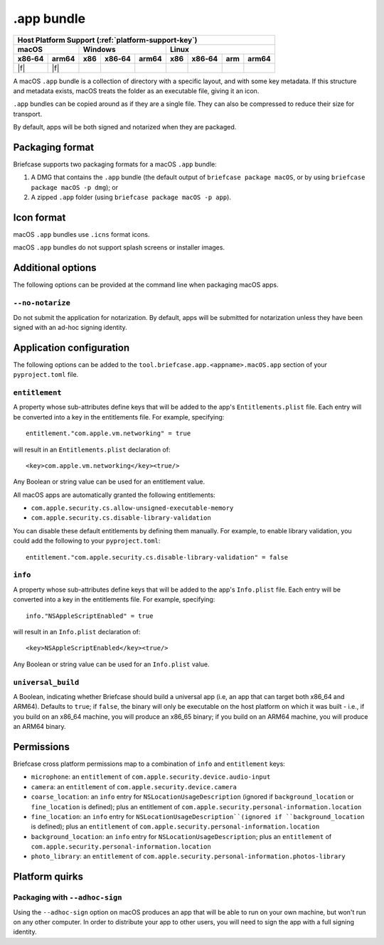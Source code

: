 ===========
.app bundle
===========

+--------+-------+---------+--------+---+-----+--------+-----+-------+
| Host Platform Support (:ref:`platform-support-key`)                |
+--------+-------+---------+--------+---+-----+--------+-----+-------+
| macOS          | Windows              | Linux                      |
+--------+-------+-----+--------+-------+-----+--------+-----+-------+
| x86‑64 | arm64 | x86 | x86‑64 | arm64 | x86 | x86‑64 | arm | arm64 |
+========+=======+=====+========+=======+=====+========+=====+=======+
| |f|    | |f|   |     |        |       |     |        |     |       |
+--------+-------+-----+--------+-------+-----+--------+-----+-------+

A macOS ``.app`` bundle is a collection of directory with a specific layout,
and with some key metadata. If this structure and metadata exists, macOS treats
the folder as an executable file, giving it an icon.

``.app`` bundles can be copied around as if they are a single file. They can
also be compressed to reduce their size for transport.

By default, apps will be both signed and notarized when they are packaged.

Packaging format
================

Briefcase supports two packaging formats for a macOS ``.app`` bundle:

1. A DMG that contains the ``.app`` bundle (the default output of ``briefcase package
   macOS``, or by using ``briefcase package macOS -p dmg``); or
2. A zipped ``.app`` folder (using ``briefcase package macOS -p app``).

Icon format
===========

macOS ``.app`` bundles use ``.icns`` format icons.

macOS ``.app`` bundles do not support splash screens or installer images.

Additional options
==================

The following options can be provided at the command line when packaging
macOS apps.

``--no-notarize``
~~~~~~~~~~~~~~~~~

Do not submit the application for notarization. By default, apps will be
submitted for notarization unless they have been signed with an ad-hoc
signing identity.

Application configuration
=========================

The following options can be added to the ``tool.briefcase.app.<appname>.macOS.app``
section of your ``pyproject.toml`` file.

``entitlement``
~~~~~~~~~~~~~~~

A property whose sub-attributes define keys that will be added to the app's
``Entitlements.plist`` file. Each entry will be converted into a key in the entitlements
file. For example, specifying::

    entitlement."com.apple.vm.networking" = true

will result in an ``Entitlements.plist`` declaration of::

    <key>com.apple.vm.networking</key><true/>

Any Boolean or string value can be used for an entitlement value.

All macOS apps are automatically granted the following entitlements:

* ``com.apple.security.cs.allow-unsigned-executable-memory``
* ``com.apple.security.cs.disable-library-validation``

You can disable these default entitlements by defining them manually. For example, to
enable library validation, you could add the following to your ``pyproject.toml``::

    entitlement."com.apple.security.cs.disable-library-validation" = false

``info``
~~~~~~~~

A property whose sub-attributes define keys that will be added to the app's
``Info.plist`` file. Each entry will be converted into a key in the entitlements
file. For example, specifying::

    info."NSAppleScriptEnabled" = true

will result in an ``Info.plist`` declaration of::

    <key>NSAppleScriptEnabled</key><true/>

Any Boolean or string value can be used for an ``Info.plist`` value.

``universal_build``
~~~~~~~~~~~~~~~~~~~

A Boolean, indicating whether Briefcase should build a universal app (i.e, an app that
can target both x86_64 and ARM64). Defaults to ``true``; if ``false``, the binary will
only be executable on the host platform on which it was built - i.e., if you build on
an x86_64 machine, you will produce an x86_65 binary; if you build on an ARM64 machine,
you will produce an ARM64 binary.

Permissions
===========

Briefcase cross platform permissions map to a combination of ``info`` and ``entitlement``
keys:

* ``microphone``: an ``entitlement`` of ``com.apple.security.device.audio-input``
* ``camera``: an ``entitlement`` of ``com.apple.security.device.camera``
* ``coarse_location``: an ``info`` entry for ``NSLocationUsageDescription``
  (ignored if ``background_location`` or ``fine_location`` is defined); plus an
  entitlement of ``com.apple.security.personal-information.location``
* ``fine_location``: an ``info`` entry for ``NSLocationUsageDescription``(ignored
  if ``background_location`` is defined); plus an ``entitlement`` of
  ``com.apple.security.personal-information.location``
* ``background_location``: an ``info`` entry for ``NSLocationUsageDescription``;
  plus an ``entitlement`` of ``com.apple.security.personal-information.location``
* ``photo_library``: an ``entitlement`` of ``com.apple.security.personal-information.photos-library``

Platform quirks
===============

Packaging with ``--adhoc-sign``
~~~~~~~~~~~~~~~~~~~~~~~~~~~~~~~

Using the ``--adhoc-sign`` option on macOS produces an app that will be able
to run on your own machine, but won't run on any other computer. In order to
distribute your app to other users, you will need to sign the app with a full
signing identity.
